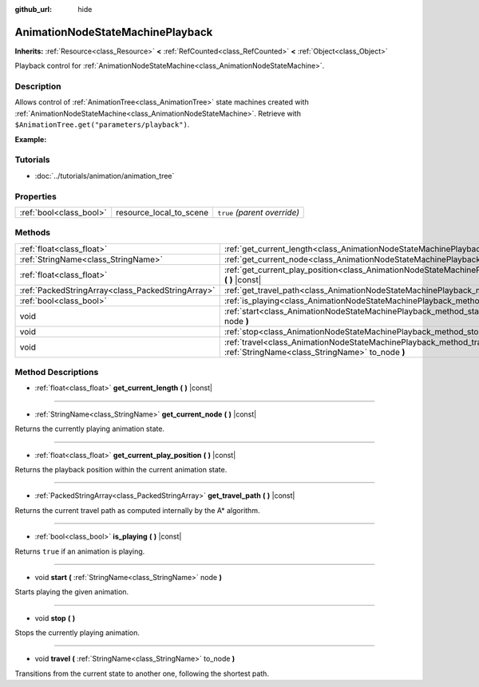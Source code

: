 :github_url: hide

.. Generated automatically by doc/tools/make_rst.py in Godot's source tree.
.. DO NOT EDIT THIS FILE, but the AnimationNodeStateMachinePlayback.xml source instead.
.. The source is found in doc/classes or modules/<name>/doc_classes.

.. _class_AnimationNodeStateMachinePlayback:

AnimationNodeStateMachinePlayback
=================================

**Inherits:** :ref:`Resource<class_Resource>` **<** :ref:`RefCounted<class_RefCounted>` **<** :ref:`Object<class_Object>`

Playback control for :ref:`AnimationNodeStateMachine<class_AnimationNodeStateMachine>`.

Description
-----------

Allows control of :ref:`AnimationTree<class_AnimationTree>` state machines created with :ref:`AnimationNodeStateMachine<class_AnimationNodeStateMachine>`. Retrieve with ``$AnimationTree.get("parameters/playback")``.

**Example:**


.. tabs::

 .. code-tab:: gdscript

    var state_machine = $AnimationTree.get("parameters/playback")
    state_machine.travel("some_state")

 .. code-tab:: csharp

    var stateMachine = GetNode<AnimationTree>("AnimationTree").Get("parameters/playback") as AnimationNodeStateMachinePlayback;
    stateMachine.Travel("some_state");



Tutorials
---------

- :doc:`../tutorials/animation/animation_tree`

Properties
----------

+-------------------------+-------------------------+------------------------------+
| :ref:`bool<class_bool>` | resource_local_to_scene | ``true`` *(parent override)* |
+-------------------------+-------------------------+------------------------------+

Methods
-------

+---------------------------------------------------+--------------------------------------------------------------------------------------------------------------------------------+
| :ref:`float<class_float>`                         | :ref:`get_current_length<class_AnimationNodeStateMachinePlayback_method_get_current_length>` **(** **)** |const|               |
+---------------------------------------------------+--------------------------------------------------------------------------------------------------------------------------------+
| :ref:`StringName<class_StringName>`               | :ref:`get_current_node<class_AnimationNodeStateMachinePlayback_method_get_current_node>` **(** **)** |const|                   |
+---------------------------------------------------+--------------------------------------------------------------------------------------------------------------------------------+
| :ref:`float<class_float>`                         | :ref:`get_current_play_position<class_AnimationNodeStateMachinePlayback_method_get_current_play_position>` **(** **)** |const| |
+---------------------------------------------------+--------------------------------------------------------------------------------------------------------------------------------+
| :ref:`PackedStringArray<class_PackedStringArray>` | :ref:`get_travel_path<class_AnimationNodeStateMachinePlayback_method_get_travel_path>` **(** **)** |const|                     |
+---------------------------------------------------+--------------------------------------------------------------------------------------------------------------------------------+
| :ref:`bool<class_bool>`                           | :ref:`is_playing<class_AnimationNodeStateMachinePlayback_method_is_playing>` **(** **)** |const|                               |
+---------------------------------------------------+--------------------------------------------------------------------------------------------------------------------------------+
| void                                              | :ref:`start<class_AnimationNodeStateMachinePlayback_method_start>` **(** :ref:`StringName<class_StringName>` node **)**        |
+---------------------------------------------------+--------------------------------------------------------------------------------------------------------------------------------+
| void                                              | :ref:`stop<class_AnimationNodeStateMachinePlayback_method_stop>` **(** **)**                                                   |
+---------------------------------------------------+--------------------------------------------------------------------------------------------------------------------------------+
| void                                              | :ref:`travel<class_AnimationNodeStateMachinePlayback_method_travel>` **(** :ref:`StringName<class_StringName>` to_node **)**   |
+---------------------------------------------------+--------------------------------------------------------------------------------------------------------------------------------+

Method Descriptions
-------------------

.. _class_AnimationNodeStateMachinePlayback_method_get_current_length:

- :ref:`float<class_float>` **get_current_length** **(** **)** |const|

----

.. _class_AnimationNodeStateMachinePlayback_method_get_current_node:

- :ref:`StringName<class_StringName>` **get_current_node** **(** **)** |const|

Returns the currently playing animation state.

----

.. _class_AnimationNodeStateMachinePlayback_method_get_current_play_position:

- :ref:`float<class_float>` **get_current_play_position** **(** **)** |const|

Returns the playback position within the current animation state.

----

.. _class_AnimationNodeStateMachinePlayback_method_get_travel_path:

- :ref:`PackedStringArray<class_PackedStringArray>` **get_travel_path** **(** **)** |const|

Returns the current travel path as computed internally by the A\* algorithm.

----

.. _class_AnimationNodeStateMachinePlayback_method_is_playing:

- :ref:`bool<class_bool>` **is_playing** **(** **)** |const|

Returns ``true`` if an animation is playing.

----

.. _class_AnimationNodeStateMachinePlayback_method_start:

- void **start** **(** :ref:`StringName<class_StringName>` node **)**

Starts playing the given animation.

----

.. _class_AnimationNodeStateMachinePlayback_method_stop:

- void **stop** **(** **)**

Stops the currently playing animation.

----

.. _class_AnimationNodeStateMachinePlayback_method_travel:

- void **travel** **(** :ref:`StringName<class_StringName>` to_node **)**

Transitions from the current state to another one, following the shortest path.

.. |virtual| replace:: :abbr:`virtual (This method should typically be overridden by the user to have any effect.)`
.. |const| replace:: :abbr:`const (This method has no side effects. It doesn't modify any of the instance's member variables.)`
.. |vararg| replace:: :abbr:`vararg (This method accepts any number of arguments after the ones described here.)`
.. |constructor| replace:: :abbr:`constructor (This method is used to construct a type.)`
.. |static| replace:: :abbr:`static (This method doesn't need an instance to be called, so it can be called directly using the class name.)`
.. |operator| replace:: :abbr:`operator (This method describes a valid operator to use with this type as left-hand operand.)`
